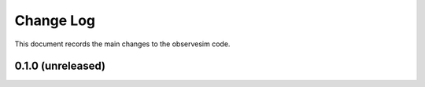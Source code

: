 .. _observesim-changelog:

==========
Change Log
==========

This document records the main changes to the observesim code.

.. _changelog-0.1.0:
0.1.0 (unreleased)
------------------

.. x.y.z (unreleased)
.. ------------------
..
.. A short description
..
.. Added
.. ^^^^^
.. * TBD
..
.. Changed
.. ^^^^^^^
.. * TBD
..
.. Fixed
.. ^^^^^
.. * TBD

